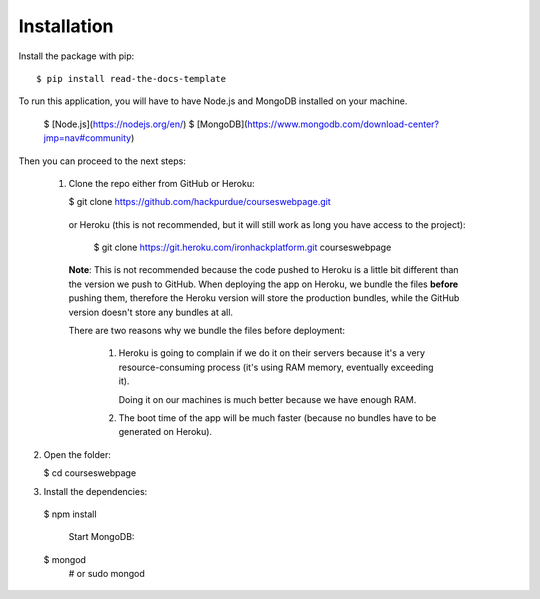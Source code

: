 ============
Installation
============

Install the package with pip::

    $ pip install read-the-docs-template
    

To run this application, you will have to have Node.js and MongoDB installed on your machine.

    $ [Node.js](https://nodejs.org/en/)
    $ [MongoDB](https://www.mongodb.com/download-center?jmp=nav#community)

Then you can proceed to the next steps:

 1. Clone the repo either from GitHub or Heroku:

  
    $ git clone https://github.com/hackpurdue/courseswebpage.git
  

  or Heroku (this is not recommended, but it will still work as long you have access to the project):

  
    $ git clone https://git.heroku.com/ironhackplatform.git courseswebpage
  

  **Note**: This is not recommended because the code pushed to Heroku is a little
  bit different than the version we push to GitHub. When deploying the app on
  Heroku, we bundle the files **before** pushing them, therefore the Heroku
  version will store the production bundles, while the GitHub version doesn't
  store any bundles at all.

  There are two reasons why we bundle the files before deployment:

   1. Heroku is going to complain if we do it on their servers because it's a
      very resource-consuming process (it's using RAM memory, eventually
      exceeding it).

      Doing it on our machines is much better because we have enough RAM.

   2. The boot time of the app will be much faster (because no bundles have to
      be generated on Heroku).

2. Open the folder:

  
   $ cd courseswebpage
  

3. Install the dependencies:

  
  $ npm install
  

    Start MongoDB:


  $ mongod
    # or
    sudo mongod

